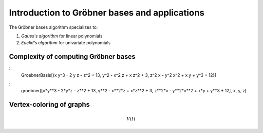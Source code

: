 .. _thesis-groebner:

.. |groebner| replace:: Gröbner

=================================================
Introduction to |groebner| bases and applications
=================================================

The |groebner| bases algorithm specializes to:

1. *Gauss's algorithm* for linear polynomials
2. *Euclid's algorithm* for univariate polynomials

Complexity of computing |groebner| bases
========================================

::
    GroebnerBasis[{x y^3 - 2 y z - z^2 + 13, y^2 - x^2 z + x z^2 + 3, z^2 x - y^2 x^2 + x y + y^3 + 12}]

::
    groebner([x*y**3 - 2*y*z - z**2 + 13, y**2 - x**2*z + x*z**2 + 3, z**2*x - y**2*x**2 + x*y + y**3 + 12], x, y, z)


Vertex-coloring of graphs
=========================

.. math::

    V(I)


